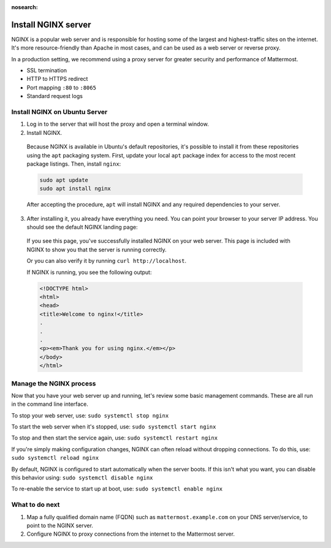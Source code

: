 :nosearch:

.. This page is intentionally not accessible via the LHS navigation pane because it's common content included on other docs pages.

Install NGINX server
--------------------

NGINX is a popular web server and is responsible for hosting some of the largest and highest-traffic sites on the internet. It's more resource-friendly than Apache in most cases, and can be used as a web server or reverse proxy.

In a production setting, we recommend using a proxy server for greater security and performance of Mattermost.

-  SSL termination
-  HTTP to HTTPS redirect
-  Port mapping ``:80`` to ``:8065``
-  Standard request logs

Install NGINX on Ubuntu Server
~~~~~~~~~~~~~~~~~~~~~~~~~~~~~~

1. Log in to the server that will host the proxy and open a terminal window.

2. Install NGINX.

  Because NGINX is available in Ubuntu's default repositories, it's possible to install it from these repositories using the ``apt`` packaging system. First, update your local ``apt`` package index for access to the most recent package listings. Then, install ``nginx``:


  .. code-block:: sh

    sudo apt update
    sudo apt install nginx

  After accepting the procedure, ``apt`` will install NGINX and any required dependencies to your server.

3. After installing it, you already have everything you need. You can point your browser to your server IP address. You should see the default NGINX landing page:

  .. image:: /images/install_nginx_welcome.png
    :alt: Example of the default NGINX landing page.

  If you see this page, you've successfully installed NGINX on your web server. This page is included with NGINX to show you that the server is running correctly.

  Or you can also verify it by running ``curl http://localhost``. 

  If NGINX is running, you see the following output:

  .. code-block:: html

    <!DOCTYPE html>
    <html>
    <head>
    <title>Welcome to nginx!</title>
    .
    .
    .
    <p><em>Thank you for using nginx.</em></p>
    </body>
    </html>

Manage the NGINX process
~~~~~~~~~~~~~~~~~~~~~~~~

Now that you have your web server up and running, let's review some basic management commands. These are all run in the command line interface.

To stop your web server, use: ``sudo systemctl stop nginx``

To start the web server when it's stopped, use: ``sudo systemctl start nginx``
 
To stop and then start the service again, use: ``sudo systemctl restart nginx``
 
If you're simply making configuration changes, NGINX can often reload without dropping connections. To do this, use: ``sudo systemctl reload nginx``
 
By default, NGINX is configured to start automatically when the server boots. If this isn't what you want, you can disable this behavior using: ``sudo systemctl disable nginx``
 
To re-enable the service to start up at boot, use: ``sudo systemctl enable nginx``

What to do next
~~~~~~~~~~~~~~~

1. Map a fully qualified domain name (FQDN) such as ``mattermost.example.com`` on your DNS server/service, to point to the NGINX server.
2. Configure NGINX to proxy connections from the internet to the Mattermost server.
